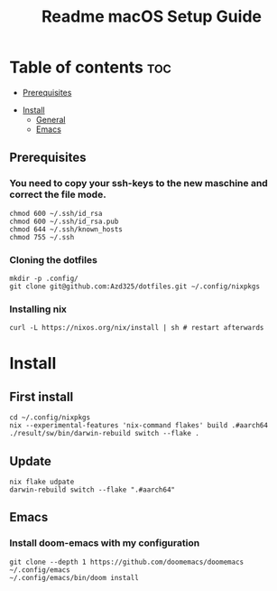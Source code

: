 #+TITLE: Readme

#+STARTUP: indent
#+TITLE: macOS Setup Guide

* Table of contents :toc:
  - [[#prerequisites][Prerequisites]]
- [[#install][Install]]
  - [[#general][General]]
  - [[#emacs][Emacs]]

** Prerequisites
*** You need to copy your ssh-keys to the new maschine and correct the file mode.

#+BEGIN_SRC shell
chmod 600 ~/.ssh/id_rsa
chmod 600 ~/.ssh/id_rsa.pub
chmod 644 ~/.ssh/known_hosts
chmod 755 ~/.ssh
#+END_SRC

*** Cloning the dotfiles

#+BEGIN_SRC shell
mkdir -p .config/
git clone git@github.com:Azd325/dotfiles.git ∼/.config/nixpkgs
#+END_SRC

*** Installing nix

#+begin_src shell
curl -L https://nixos.org/nix/install | sh # restart afterwards
#+end_src

* Install

** First install

#+begin_src shell
cd ~/.config/nixpkgs
nix --experimental-features 'nix-command flakes' build .#aarch64
./result/sw/bin/darwin-rebuild switch --flake .
#+end_src

** Update

#+begin_src shell
nix flake udpate
darwin-rebuild switch --flake ".#aarch64"
#+end_src

** Emacs
*** Install doom-emacs with my configuration

#+BEGIN_SRC shell
git clone --depth 1 https://github.com/doomemacs/doomemacs ~/.config/emacs
~/.config/emacs/bin/doom install
#+END_SRC
